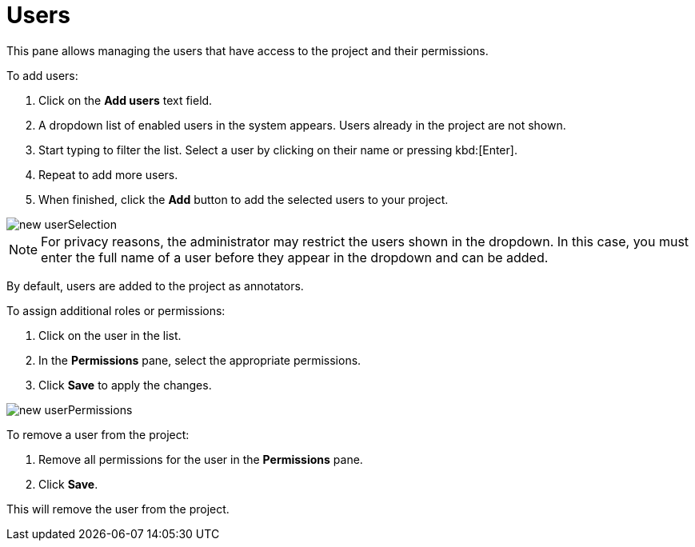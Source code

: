 // Licensed to the Technische Universität Darmstadt under one
// or more contributor license agreements.  See the NOTICE file
// distributed with this work for additional information
// regarding copyright ownership.  The Technische Universität Darmstadt 
// licenses this file to you under the Apache License, Version 2.0 (the
// "License"); you may not use this file except in compliance
// with the License.
//  
// http://www.apache.org/licenses/LICENSE-2.0
// 
// Unless required by applicable law or agreed to in writing, software
// distributed under the License is distributed on an "AS IS" BASIS,
// WITHOUT WARRANTIES OR CONDITIONS OF ANY KIND, either express or implied.
// See the License for the specific language governing permissions and
// limitations under the License.

= Users

This pane allows managing the users that have access to the project and their permissions.

To add users:

1. Click on the *Add users* text field.
2. A dropdown list of enabled users in the system appears.
   Users already in the project are not shown.
3. Start typing to filter the list. Select a user by clicking on their name or pressing kbd:[Enter].
4. Repeat to add more users.
5. When finished, click the *Add* button to add the selected users to your project.

image::images/new_userSelection.png[align="center"]

NOTE: For privacy reasons, the administrator may restrict the users shown in the dropdown.
      In this case, you must enter the full name of a user before they appear in the dropdown and can be added.

By default, users are added to the project as annotators.

To assign additional roles or permissions:

1. Click on the user in the list.
2. In the *Permissions* pane, select the appropriate permissions.
3. Click *Save* to apply the changes.

image::images/new_userPermissions.png[align="center"]

To remove a user from the project:

1. Remove all permissions for the user in the *Permissions* pane.
2. Click *Save*.

This will remove the user from the project.
